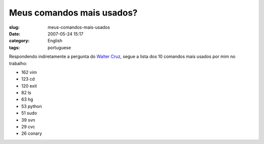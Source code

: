 Meus comandos mais usados?
##########################
:slug: meus-comandos-mais-usados
:date: 2007-05-24 15:17
:category: English
:tags: portuguese

Respondendo indiretamente a pergunta do `Walter
Cruz <http://feeds.feedburner.com/~r/walterdevlog/~3/119313659/quais_sao_os_comandos_que_voce_mais_util>`__,
segue a lista dos 10 comandos mais usados por mim no trabalho:

-  162 vim
-  123 cd
-  120 exit
-  82 ls
-  63 hg
-  53 python
-  51 sudo
-  39 svn
-  29 cvc
-  26 conary

